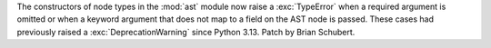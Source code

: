 The constructors of node types in the :mod:`ast` module now raise a
:exc:`TypeError` when a required argument is omitted or when a
keyword argument that does not map to a field on the AST node is passed.
These cases had previously raised a :exc:`DeprecationWarning` since Python
3.13. Patch by Brian Schubert.
